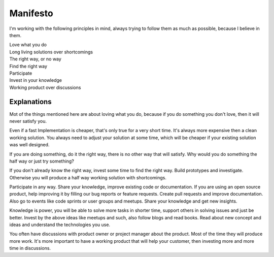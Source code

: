 .. _manifesto:

=========
Manifesto
=========

I'm working with the following principles in mind, always trying to follow them as much as possible,
because I believe in them.

.. class:: center

| Love what you do
| Long living solutions over shortcomings
| The right way, or no way
| Find the right way
| Participate
| Invest in your knowledge
| Working product over discussions

.. _manifesto-explanations:

Explanations
============

Mot of the things mentioned here are about loving what you do, because if you do something you don't
love, then it will never satisfy you.

Even if a fast Implementation is cheaper, that's only true for a very short time. It's always more
expensive then a clean working solution.
You always need to adjust your solution at some time, which will be cheaper if your existing
solution was well designed.

If you are doing something, do it the right way, there is no other way that will satisfy. Why would
you do something the half way or just try something?

If you don't already know the right way, invest some time to find the right way. Build prototypes
and investigate. Otherwise you will produce a half way working solution with shortcomings.

Participate in any way. Share your knowledge, improve existing code or documentation. If you are
using an open source product, help improving it by filling our bug reports or feature requests.
Create pull requests and improve documentation. Also go to events like code sprints or user groups
and meetups. Share your knowledge and get new insights.

Knowledge is power, you will be able to solve more tasks in shorter time, support others in solving
issues and just be better. Invest by the above ideas like meetups and such, also follow blogs and
read books. Read about new concept and ideas and understand the technologies you use.

You often have discussions with product owner or project manager about the product. Most of the time
they will produce more work. It's more important to have a working product that will help your
customer, then investing more and more time in discussions.
